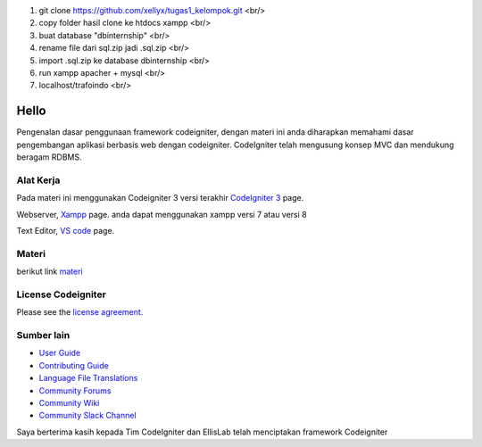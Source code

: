 1. git clone https://github.com/xellyx/tugas1_kelompok.git   <br/>
2. copy folder hasil clone ke htdocs xampp    <br/>
3. buat database "dbinternship" <br/>
4. rename file dari sql.zip jadi .sql.zip <br/>
5. import .sql.zip ke database dbinternship <br/>
6. run xampp apacher + mysql <br/> 
7. localhost/trafoindo <br/>



###################
Hello
###################

Pengenalan dasar penggunaan framework codeigniter, dengan materi ini anda diharapkan memahami dasar pengembangan aplikasi berbasis web dengan codeigniter.
CodeIgniter telah mengusung konsep MVC dan mendukung beragam RDBMS.

*******************
Alat Kerja
*******************

Pada materi ini menggunakan Codeigniter 3 versi terakhir `CodeIgniter 3
<https://codeigniter.com/userguide3/installation/downloads.html>`_ page.

Webserver, `Xampp <https://sourceforge.net/projects/xampp/files/XAMPP%20Windows/>`_ page.
anda dapat menggunakan xampp versi 7 atau versi 8

Text Editor, `VS code <https://code.visualstudio.com/download>`_ page.



************
Materi
************

berikut link `materi <https://www.dropbox.com/scl/fi/b8htolafl4wpwmfx09htm/Pembelajaran-Codeigniter.odp?rlkey=cg7nohrd53anp8d6slhcz928d&dl=0>`_

*******
License Codeigniter
*******

Please see the `license
agreement <https://github.com/bcit-ci/CodeIgniter/blob/develop/user_guide_src/source/license.rst>`_.

*********
Sumber lain
*********

-  `User Guide <https://codeigniter.com/docs>`_
-  `Contributing Guide <https://github.com/bcit-ci/CodeIgniter/blob/develop/contributing.md>`_
-  `Language File Translations <https://github.com/bcit-ci/codeigniter3-translations>`_
-  `Community Forums <http://forum.codeigniter.com/>`_
-  `Community Wiki <https://github.com/bcit-ci/CodeIgniter/wiki>`_
-  `Community Slack Channel <https://codeigniterchat.slack.com>`_



Saya berterima kasih kepada Tim CodeIgniter dan EllisLab telah menciptakan framework Codeigniter
